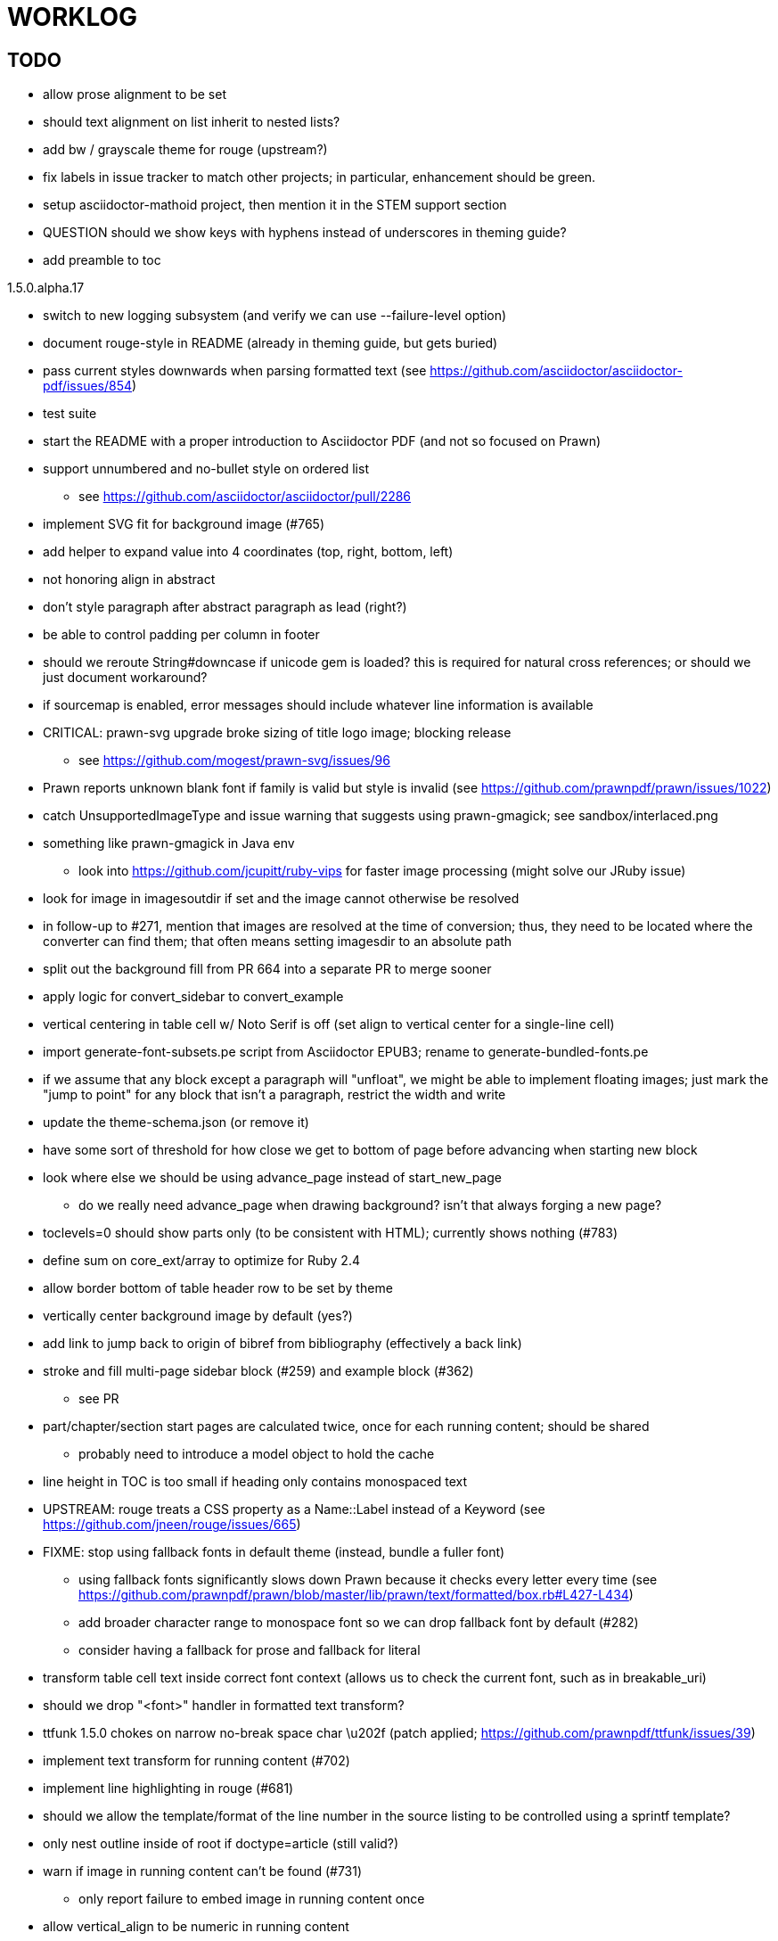 = WORKLOG

== TODO

* allow prose alignment to be set
* should text alignment on list inherit to nested lists?

* add bw / grayscale theme for rouge (upstream?)
* fix labels in issue tracker to match other projects; in particular, enhancement should be green.
* setup asciidoctor-mathoid project, then mention it in the STEM support section
* QUESTION should we show keys with hyphens instead of underscores in theming guide?
* add preamble to toc

.1.5.0.alpha.17
* switch to new logging subsystem (and verify we can use --failure-level option)
* document rouge-style in README (already in theming guide, but gets buried)
* pass current styles downwards when parsing formatted text (see https://github.com/asciidoctor/asciidoctor-pdf/issues/854)
* test suite
* start the README with a proper introduction to Asciidoctor PDF (and not so focused on Prawn)
* support unnumbered and no-bullet style on ordered list
 ** see https://github.com/asciidoctor/asciidoctor/pull/2286
* implement SVG fit for background image (#765)
* add helper to expand value into 4 coordinates (top, right, bottom, left)

//-
* not honoring align in abstract
* don't style paragraph after abstract paragraph as lead (right?)
* be able to control padding per column in footer
* should we reroute String#downcase if unicode gem is loaded? this is required for natural cross references; or should we just document workaround?
* if sourcemap is enabled, error messages should include whatever line information is available
* CRITICAL: prawn-svg upgrade broke sizing of title logo image; blocking release
 ** see https://github.com/mogest/prawn-svg/issues/96
* Prawn reports unknown blank font if family is valid but style is invalid (see https://github.com/prawnpdf/prawn/issues/1022)
* catch UnsupportedImageType and issue warning that suggests using prawn-gmagick; see sandbox/interlaced.png
* something like prawn-gmagick in Java env
 ** look into https://github.com/jcupitt/ruby-vips for faster image processing (might solve our JRuby issue)
* look for image in imagesoutdir if set and the image cannot otherwise be resolved
* in follow-up to #271, mention that images are resolved at the time of conversion; thus, they need to be located where the converter can find them; that often means setting imagesdir to an absolute path
* split out the background fill from PR 664 into a separate PR to merge sooner
* apply logic for convert_sidebar to convert_example
* vertical centering in table cell w/ Noto Serif is off (set align to vertical center for a single-line cell)
* import generate-font-subsets.pe script from Asciidoctor EPUB3; rename to generate-bundled-fonts.pe
* if we assume that any block except a paragraph will "unfloat", we might be able to implement floating images; just mark the "jump to point" for any block that isn't a paragraph, restrict the width and write
* update the theme-schema.json (or remove it)
* have some sort of threshold for how close we get to bottom of page before advancing when starting new block
* look where else we should be using advance_page instead of start_new_page
 ** do we really need advance_page when drawing background? isn't that always forging a new page?
* toclevels=0 should show parts only (to be consistent with HTML); currently shows nothing (#783)
* define sum on core_ext/array to optimize for Ruby 2.4
* allow border bottom of table header row to be set by theme
* vertically center background image by default (yes?)
* add link to jump back to origin of bibref from bibliography (effectively a back link)
* stroke and fill multi-page sidebar block (#259) and example block (#362)
 ** see PR
* part/chapter/section start pages are calculated twice, once for each running content; should be shared
 ** probably need to introduce a model object to hold the cache
* line height in TOC is too small if heading only contains monospaced text
* UPSTREAM: rouge treats a CSS property as a Name::Label instead of a Keyword (see https://github.com/jneen/rouge/issues/665)
* FIXME: stop using fallback fonts in default theme (instead, bundle a fuller font)
 ** using fallback fonts significantly slows down Prawn because it checks every letter every time (see https://github.com/prawnpdf/prawn/blob/master/lib/prawn/text/formatted/box.rb#L427-L434)
 ** add broader character range to monospace font so we can drop fallback font by default (#282)
 ** consider having a fallback for prose and fallback for literal
* transform table cell text inside correct font context (allows us to check the current font, such as in breakable_uri)
* should we drop "<font>" handler in formatted text transform?
* ttfunk 1.5.0 chokes on narrow no-break space char \u202f (patch applied; https://github.com/prawnpdf/ttfunk/issues/39)
* implement text transform for running content (#702)
* implement line highlighting in rouge (#681)
* should we allow the template/format of the line number in the source listing to be controlled using a sprintf template?
* only nest outline inside of root if doctype=article (still valid?)
* warn if image in running content can't be found (#731)
 ** only report failure to embed image in running content once
* allow vertical_align to be numeric in running content
 ** Prawn formatted_text_box doesn't support a numeric value for :valign; need to add upstream (or patch)
* allow color and string template to be specified for alt text (#730)
* if image fails to load, could draw a box with an X in it to indicate it's broken
* enable fit=scale-down (or fit=contain) for title logo image; otherwise, just let it get clipped (will require passing at option to embed_image to prevent page from advancing)
* add option to force margin (to apply even when at top of page)
* make section depth for section-title attribute in running content configurable (#726)
* add ability to set watermark_image which goes on top of each (non-imported) page instead of bottom (#727)
* AsciiDoc table cell leaves padding below last block (due to no margin collapsing)
* M+ 1mn box drawings have width of 1000 instead of 500, so they don't draw box correctly (see https://github.com/prawnpdf/prawn/issues/1002)
 ** looks like we're going to have to patch the font to draw the box lines correctly in a 500x860 space
 ** might want to file this upstream
* rewrite optimize-pdf using rghost (#535) (also see #21 and #22)
 ** prototype implemented!
 ** add Optimizer class; wire to cli (separate issue?)
 ** we could recommend using HexaPDF with some sample code in README, but we can't integrate it since it's AGPL
* QUESTION: should we defer image dimension assignments to calc_image_dimensions for raster images (similar to resize from Prawn SVG)
* passing align to layout_heading leads to ugly code
* we could support the big and small roles on phrase by mapping to base_font_size_large and base_font_size_small
* allow height of inline image to be set to line height (perhaps 1em?) (#711)
* add support for file root / web requests for inline SVGs (#683)
 ** also, disable file requests when safe mode is secure
* FILE ISSUE: support transparent background colors (e.g, f5f5f580)
 ** might have to switch to rgb, rgba, cmyk, cmyka instead of arrays; or 2D array?
* need custom cell impl to handle paragraph breaks in table cell properly
* what should we set as the border color if the source highlighting theme has a background color?
* use fdiv instead of forcing numeric to float
* use the keyword "normal" instead of "regular" to refer to the non-styled font file
* make sure any state is cleared after conversion, including attributes assigned
* height of listing block not calculated correctly when string of contiguous characters exceeds length of line
 ** put listing block with very long line inside of sidebar; see that sidebar height is incorrect (too large)
 ** is this because source highlighting is not done in scratch document?
* add line swell when drawing dashed line on listing block
* rework resolve_image_path API so it's more logical; override based on type of first argument; document as option
* rename text-alignment attribute to text-align? (change is within alpha.14, so still a chance to change)
* report cursor / bounding box bug in column_box
* introduce theme keys for styling index
* index term that wraps should have a hanging indent (#645)
* rename inherited_align to text_align? (and base_align to base_text_align?)
* make sure any state is cleared after conversion, including attributes assigned
* when removing callout numbers, also remove the leading space so we don't mess up the highlighter
 ** in particular, messing up highlighting for apache conf file
* make dpi configurable (controls the px to pt conversion)
* should we make :px the default units in to_pt? or require explicit units?
* QUESTION should we cache background color of source highlighting theme?
* block anchors should be positioned on same page as content if content is forced to new page
 ** call theme_margin <type>, :top first
 ** theme_margin should return distance moved (0 if advanced to new page)
 ** pass effective margin as optional argument to add_dest_for_block to adjust placement
 ** already handled for block images
* QUESTION: should we skip starting new page if image doesn't fit on whole page?
* consider using unlink on creation for tmpfile; see http://ruby-doc.org/stdlib-1.9.3/libdoc/tempfile/rdoc/Tempfile.html#method-i-unlink
* might be faster to not use TextDecorationTable lookup in to_styles (though it's only called once)
* if icon is specified, font-based icons are enabled, and value doesn't end in file extension, assume custom icon name
  ^ for core
* look into using close! on tmp file, which will safely unlink
* justify does not work in normal table cell (and does not inherit from base)
* support horizontal alignment of AsciiDoc table cell content (need to handle explicitly)
 ** only relevant when using subtable since it must have width < cell width

* format code to align with project standards
* -v doesn't turn on warnings soon enough to catch warnings in Asciidoctor/Asciidoctor PDF
 ** might need to look ahead at arguments
* allow front cover and back cover image to be defined in theme as fallback; document in theming-guide
* keep together lines of a colist item?
* support image URL (using resolve_image_path) in running content (what about data-uri?)
* numbering for appendix subsections is not correct; should be A.1, A.2 (#627)
 ** seems like an issue in core too
* BUG: http://asciidoctor.org[Asciidoctor] surrounded by smart quotes doesn't get translated to a link (as it should)
* FILE ISSUE: draw border for quote/verse block on right if text is aligned to the right
* Prawn should not move cursor before placing image if image exceeds height of bounding box
 ** ^ workaround in place by overriding move_text_position
* part title / number (#597)
 ** upper roman numeral
 ** add part-label, fallback to Part (e.g., Part I)
 ** only use roman numeral in toc
* support equal column widths in header/footer as "columns: 3*" (with optional leading alignment)
* support padding for each column in running header/footer
* should we move files under asciidoctor/pdf and use asciidoctor-pdf as the alias? (#262)
* consider moving RomanNumeral into a gem named roman_numeral
* should vertical alignment of admonition icon/label should respect padding on content? have it's own padding?
* allow general settings for admonition icon to be set using admonition_icon key prefix (e.g., admonition_icon_size)
* allow alignment to be set on discrete heading using role
* SIMPLE: mark required theme keys (assume keys are optional by default)
 ** required keys can never have a null value; most are set by base theme
* allow font properties to be set for normal paragraph separate from base (need to think about inheritence)
* allow alignment of list to be set separately from base align (and perhaps a hint in document) (#182)
* use <a id=""></a> instead of <a name=""></a> for anchor point in formatted text
 ** benchmark to see if it's faster to use empty or non-empty element in parser
* text decoration should be supported as part of theme_font
* QUESTION: should we set pdf-anchor attribute on every node that has an id?
 ** isn't it required for cross references to work?
* QUESTION should preface subsection be numbered? (although it is numbered in DocBook and dblatex)
* new design for keep together; necessary to get exact height accounting for gaps at page breaks
 .. in dry run, set to stop when advancing to next page (override on_page_create to throw exception)
 .. if less than one page, return calculation (similar to what we do now)
 .. if greater than one page, clear on_page_create; move to y offset of original and start dry run again; fix calculation
 .. (if not keeping together, we can skip 1 and 2)
 .. might be able to avoid dry run for listing/literal in obvious cases; engineering estimate
* lines in a paragraph that splits across a page doesn't have proper line height shift
* rename "convert_content_for_" since it can collide with existing blocks; don't start with "convert_"
* don't orphan block title (make sure anchor stays with start of block)
* QUESTION should we report full image path of gif in warning message when prawn-gmagick is not available?
* QUESTION should we add destination to top of imported PDF page?
 ** import page should accept id as section, optional argument
* leading (line height) isn't applied when content is split across pages
* generate fonts without PS Glyph Names to reduce file size
 ** create script that can generate fonts entirely from original font source
* if start_new_page is called at end of layout_chapter_title, and media=prepress, ghostscript reports an error
 ** problem is no color space is set; can fix by calling update_colors before advancing to recto page in start_new_chapter
 ** maybe introduce a skip_page helper to combine these operations?
 ** upstream issues: https://github.com/prawnpdf/prawn/issues/951 and https://github.com/prawnpdf/prawn/issues/473
* document how to test / use a PR
 ** see https://github.com/asciidoctor/asciidoctor-pdf/issues/462#issuecomment-246200953 (Bundler)
 ** also see https://github.com/asciidoctor/asciidoctor-pdf/issues/650 (Gradle)
 ** clearer instructions for how to test local development version (using rake install)
* allow font size of dot_leader to be specified (some risk if it exceeds size of entries)
* add empty? method to Page (instead of page_empty? on document)
* UPSTREAM: add option to svg method to not move cursor (in prawn-svg)
* UPSTREAM: in prawn: go_to_page should accept second argument that is cursor position (can we patch?)
* UNRESOLVED: dry_run should start at cursor of main document (or as option); total height calculation would need to be revised
 ** box_height isn't currently accurate when it spans more than one page
 ** this should fix height calculation when content is split over a page break (leaving small amount of excess)
 ** make sure at least one line can be written when code is split or else jump to next page
 ** however, if cursor is advanced to fit content on page, then that excess will cause box_height to be too large
 ** life would be simpler if Prawn allowed us to draw graphics at bottom layer
* space around inline anchors/index entries doesn't get collapsed by text formatter
* add support for format attribute on image macro to image-related attributes such as title-page-background-image
 ** support explicit image format for cover page image and page background image
* allow background image to be sized and positioned using attributes
* introduce abstract-title attribute to complement preface-title?
* need some sort of post_construct method for converter that receives document
 ** inline convert methods can get called before init_pdf
 ** monkeypatch?
* document nonfacing option more clearly (in README or theming guide)
* create document that explains how built-in fonts are generated and what subsets are selected
 ** I need instructions for myself so I know how to update/modify the fonts
 ** document in theming guide what must be done to prepare fonts (old-style 'kern' table, optionally subset) (file issue!)
* consider supporting icon tag in parser to simplify how inline icons are stored; simpler use of passthrough content
* cache stateless cell data resolved from theme (don't need to recalc each time; at least per table)
* FILE ISSUE: autowidth on table doesn't work for multi-line content (prawn-table bases width calculation on normalized value)
 ** table ends up being stretched even though it doesn't need to be
 ** I don't know a way to determine how much width a block of rendered content occupies
 ** see https://github.com/prawnpdf/prawn-table/issues/73
* table logic: does the layout_table_caption have to be inside the table block? can we pre-calculate the actual width for the caption? does the table offer a callback we can use to keep the caption on the same page as the table?
* introduce object to store/organize running content data and specs
* QUESTION: should theme font handle hierarchical keys (either explicitly or implicitly)
* need to support .canvas role on image so it isn't shrunk to fit inside top/bottom margins
 ** perhaps .canvas, .canvas-x, .canvas-y
 ** allow image to span width of page (role=canvas, role=canvas-x or role=canvas-y); if role is canvas or canvas-y, then it does not consume height
 ** partially addressed by vw units
* FILE ISSUE: when split source listing, add top padding to bounding box (or is it the line metrics top?)
 ** actually, this has to do with the a miscalculation in dry run when not starting from same y position
* stroke and fill multi-page sidebar block (#259) and example block (#362)
* support URL images in running content (need to delegate to resolve_image_path)
* add feature to number bullets according to section number (needed for OpenDevise agreements)
 ** allow ordered list marker to be prefixed by section number (a global setting?)
* outline should link to title page if there's a cover page (skip cover page and ensuing blank page)
* don't allow title page content to jump to next page
* might be better to organize fragments of source chunks by lines (and pass that around) to simplify post-processing
* support negative start value for list (#498)
 ** need to count negative numbers in correct direction
* support zero-leading integers (use dedicated type like w/ roman numerals) in reversed order lists
* margins/paddings at page boundaries are strange, fragile
* implement margin collapsing (between blocks)
 ** would eliminate need for negative padding for blockquote
* bw theme for Rouge to match output of Pygments bw
 ** also look at grayscale theme from highlight.js
* the nested? method on list isn't checking if nested inside a block inside a list
 ** need an example
* wrapped lines in source listing should be indented to account for line number gutter (#504)
* add sample SVG to content of chronicles-example.adoc (we do already use one for title page)
* inline images: allow built-in font family names for SVG to be remapped
* inline images: should we be passing absolute image path in tag or something relative (or even a lookup id?)?
* large image runs into running footer (doesn't bottom margin need to be aligned with running footer height?)
* should str_to_pt helper handle % and vw units?
* allow format of printed link to be controlled by theme (similar to what we do in the manpage converter)
* FILE ISSUE: should not wrap at formatting mark unless it's at a break opportunity
 ** the problem here is that Prawn is allowing breaks at the boundaries of text fragments; it should only look at the contents
* allow top as alternative to margin_top for all elements on title page (#431)
* swallowing exceptions! (any use of e.message in a string is dangerous)
* conum not aligned vertically with callout text (perhaps too small?)
* conum should never wrap (push it into the text if necessary)
* decouple theme settings for section titles and discrete headings
* decouple listing/literal/source theme settings; currently all under code
 ** separate theme control for listing vs literal block (and maybe source too)
* replace explicit char ranges with classes in regexp (e.g., [[:word:]] or \w)
* devise a way to specify a value as a string literal (variable replacement only) in theme
* apply calculated theme values after loading?
* allow "content" in place of recto_content & verso_content for running header/footer
 ** still relevant after restructuring?
* be more specific in theming guide as to where prose_margin_top and prose_margin_bottom apply
* allow valign value to be a number (requires change to Prawn)
* allow background color to be set for chapter / heading
* allow border to be set around block image (#767)
* file issue in prawn to dispatch to image handler for images it doesn't know about
* add brief mention in theming guide that deeper customizations can be achieved by extending the converter
 ** see sandbox/asciidoctor_pdf_extensions.rb
 ** reference infoq-minibook repo & blog post
 ** document how to extend the converter, use Prawn
 ** document how to override the Ruby code to get custom styling in the theming guide
* is https://github.com/packetmonkey/prawn-pdfimage a safer way than prawn-templates to import PDF as image?
* rename ThemeLoader to ThemeReader (or ThemeManager)?
* normalize step leaves space after endline at a hard line break (doesn't seem to affect flow)
* *margin per heading level* (#176)
* need a single object to hold complete font properties; different from font family/style object
* font method should support a single argument that's a font object or font hash
 ** in general, the way font properties are set needs to be cleaned up
* allow font size in theme to be specified in em or %
 ** should multiply value being inherited
* can't put margin top on chapter (chapter_top?) (#576)
* convenience method to check if there's enough room for another line on page
* allow dynamic background image with page number in path
* running header/footer covers content (perhaps just a limitation that needs to be documented)
* document that palette-based transparent in PNGs is not supported in older version of Prawn
* FILE ISSUE: for prawn to preserve space (even w/ guards, spaces don't preserve over wrapped lines)
 ** if this is fixed, we can remove all the guard indent code
 ** we also have a problem that soft hyphens in wrapped content get dropped
* FILE ISSUE: for prawn to support spacer fragments with fixed width / height and no text (or text is ignored in calculations)
 ** needed for arranging inline objects
* document limitations in README (such as no linear gradients in SVG, etc)
* document all permutations of image sizing
* set vposition on title page logo image explicitly to avoid page overrun?
* verse has problems with wrapping if line is long (in what way?)
* allow default kerning to be set using theme
* keep line comment in front of callout number to aid copying?
* rework pull request for source line numbers (combine with restore conum logic if conums are enabled)
 ** also combine with the preserve_space logic
* should we shorten the keys to front-cover and back-cover (since image is implied?)
* keep caption with table (check for sufficient space); only for top placement since bottom placement is much harder
* allow valign to be set on image block (vertical center in page for things like slides)
* allow title page image "bottom" to be set instead of "top" (mutually exclusive)
* rtl (see ./sandbox/rtl/ folder)
* pass macro doesn't work in source block when macro subs and highlighting are both enabled (#180)
* enable cache_images option for prawn-svg (#223)
* bind image_registry between scratch and main document so we don't process the same image more than once
 ** need to do some testing
* show SVG warnings if debug (or trace) is on
* clean temporary files once per conversion instead of per node? (file issue)
* title is being rendered 3 times (maybe one for scratch?); explain why in comments if normal
 ** block title?
* continue working on json schema for theme; try to generate keys section from it
* rethink how we're handling line heights for fonts, then document carefully
 ** look closer at line_height and line_height_length and see if we need to document other details
 ** allow line height to be set in more places (such as the prose for admonition, example, sidebar, etc)
* implement first-line indent for paragraphs (seems like conflict w/ our text formatter)
 ** option to not indent first paragraph in section
 ** add indent/noindent options
 ** if you indent, perhaps drop the margin between paragraphs?
* add entry to TOC for preamble/preface
* can we create fragments directly in converter instead of using the formatted text parser?
 ** would need to override how blocks join content; perhaps even how apply_subs works
* don't issue warnings on scratch document
 ** perhaps introduce a helper method to abstract this away
* getting a line wrap break before comma if preceding word is emphasized (problem in Prawn wrapping)
 ** no longer a problem? perhaps was due to #462; could also be when it does wrap by char
* toc
 ** make dot leader style separate from title / number
* running content
 ** side margins (allow override, default to content margins)
 ** numbered and unnumbered chapter and section titles (file issue)
 ** chapter and section number (easily solved by previous)
 ** separate running content for chapter page (by default uses normal content)
* should we rename base_ to body_ to make it more familiar to CSS developers?
* support !include in theme file (#571)
* add cover page example to chronicles so people see how to use it
 ** need to find a good cover page
* don't orphan a single line of paragraph (send it with a buddy line)
 ** implement orphan sentences for paragraph
* fail gracefully if theme file cannot be found
 ** report it can't be found (should we fallback to default theme?)
* expose theme variable on document (using attr_reader?)
* dedicated style for top/bottom margin of outline list
 ** allow margin top and bottom to be set for lists (applies to outer-most list)
 ** allow spacing between nested lists levels be configured in theme
* need dedicated theme styles for paragraph spacings, etc
* subtitles for parts and chapters (#623)
* part titles need their own styling
* add color calculation functions in theme file (like in SASS)
* create utility method to get % offset of page as y value (option to constrain to bounds)
* document why we have converter assignment in convert_content_for_block method
 ** do we still need the converter hack in convert_content_for_block? (seems to be needed for admonitions)
* support transparency for colors (this is now supported by resolve_theme_color)
 ** utility to coerce the color value transparent to nil (better handling in general)
* support generic color (or value) attribute in formatted text parser instead of specific color systems (rgb, cmyk)
* **allow theme_font to set line_height** (honor this setting from document)
 ** theme setting for code line height (currently using base_line_height)
* should we put an entry for doctitle in the outline if notitle is set? (need to test these edge cases)
* add more theme control over toc (per-level font size, style, color, etc)
* strip formatted text (e.g., monospace) from headings and toc entries
* prevent title-logo-image from spilling to next page (same with title content)
* document what each keep_together is doing / expects
 ** keep_together really needs to pick up the inherited horizontal bounds or else measurement is inaccurate; fixed?
* code cleanups (regexps to constants, nil? checks and such)
 ** split prawn_ext/extensions into individual files based on function
* enable line above (or below?) title on title page (file issue)
 ** perhaps 4-sided border?
* file upstream issue for Prawn to warn if it can't resolve a glpyh (or monkeypatch it)
* support web fonts; use uri-cache to avoid redundant fetching
* align caption to match alignment of block image
* make conum glyphs configurable in theme (use reference table to resolve)
* CJK and/or multilingual support (see https://github.com/chloerei/asciidoctor-pdf-cjk)
* description list term should keep together with content (file issue)
* allow font properties to be set for lists (description_list, outline_list)
* remove pdfmarks file after optimizing
* look into single_line + shrink_to_fit in listings, perhaps other places
* refactor as Prawn view to avoid method name conflicts (also see https://github.com/prawnpdf/prawn/issues/802)
* create proper default (Asciidoctor) theme (#60)
* document how the treetop parser is rebuilt
* rework font so we can set actual height, calculate x_height internally (use 1em for spacings)
* padding top and bottom on content affects height_of calculations (need to review)
* code font needs to support more than just ascii (Golo license block is an example)
* don't cutoff content in partintro
* admonition styles are one big hack; need to be organized and based on theme
* BUG: autofit logic not working with Courier (still overrunning line)
* honor safe mode rules
* print scratch.pdf file if verbose / trace mode is on in Asciidoctor
* introduce setting to indent section content
* rename default theme to docbook theme, make default the Asciidoctor theme (should we have a base theme?)
* allow relative font size for inline code to be set (perhaps a percentage or em value? there are problems with this in arranger)
* apply line height metrics for table content
 ** figure out how to adjust line height for monospaced cell content
 ** figure out how to layout regular cell content to adjust for line height
* document the typeset_text methods very clearly
* move check for node.title? inside layout_caption
* theme idea / tester: see sandbox/ebook-learn_version_control_with_git-SAMPLE.pdf
* make alternating page title position optional (via theme?)
* fix passthrough placeholders that get caught up in syntax highlighting (see https://github.com/asciidoctor/asciidoctor/blob/master/test/blocks_test.rb#L2258-L2277)
* honor font defs in SVG (to get M+ 1p); prawn-svg supports loading fonts; need to pass fonts to prawn-svg
* should we support % as a unit in theme (divides by 100 and sets float value)?
* disable monospace font color (and family?) in headings
* add source language to upper-right corner of listing block
* implement quote style from default Asciidoctor stylesheet
* reorganize Prawn extensions (see prawn-table for example)
* rename "theme" to "style"? (or allow both?)
* restrict custom theme path to jail (or load from load_path)
* enforce jail on SVG option enable_file_requests_with_root
* implement convert_toc
* italic text in a line of text styled as bold in the theme loses its bold style
* introduce method for start_initial_page?
* make outline a document option (perhaps "outline" like "toc")
* add bench/ directory for the script to test the speed of the formatted text parser
* start page numbering on page 1 (use /PageLabels reference to make i the title page number)
 ** add this feature upstream to Prawn
* *report image only page w/ stamps corruption issue to Prawn*
 ** still true?
 ** I believe we patch by calling `update_colors if graphic_state.color_space.empty?`
* add /PageMode /UseOutlines
* cli arguments
 ** theme (pdf-style, pdf-stylesdir)
 ** enable/disable writing pdfmark file
 ** optimize-pdf
* implement footnotes correctly (#73, #85)
* flesh out outline more (in what way?)
* flesh out title page more
 ** document subtitle (partially solved)
* don't create title page for article doctype (#95, #105)
 ** only create title page if doctype=book
* allow character spacing to be controlled by theme
* allow pdf-page-margin to be set in document
 ** intended primarily for image slideshows
 ** this is slighly more complicated now that we have mirror margins; perhaps can't set those from document?
* use `module Asciidoctor; module PDF; module FormattedText` convention to simplify indentation
* introduce code style guide (like in Jekyll AsciiDoc); perhaps make this a shared file in the Asciidoctor ecosystem?
* I'd like for theme to be able to set font scan path for Prawn SVG, but registry is global
* rename dot_leader to just leader or tab_leader?
* rename align to text_align?
* QUESTION should bullets be on right if list alignment is right (what about center?)
* QUESTION should we resolve font-based icons globally, in init_pdf?

* use treetop to parse and evaluate theme file
* use or don't use pad method? check performance
* switch wolpertinger to howling grasshopper mouse

== Major Efforts / Milestones

* add a test suite
* refactor as Prawn View
* add support for footnotes (as article or chapter endnotes)
* pass styles downwards to child elements in formatted text transform instead of decorating on way out of hierarchy
* rework text handling in Prawn to support line height natively
* margin collapsing (like CSS)
* use proper model to handle the page number to current part/chapter/section mapping in running content
* cleanup/reorganize imports in lib/asciidoctor/converter.rb

== Documentation

* "Incorrect number of arguments in 'SCN' command" happens when you add a stamp to an imported page
* be mindful that layout_prose adds margin to bottom of content by default (important when working in a bounding box)
* ttfunk does not support ligatures (e.g., fi -> ﬁ); we could do this manually in post_replacements

== Questions

* should we calculate column widths before cell data so we can pass width to AsciiDoc table cell?
* should we ensure natural_content_width is called first (by calling it explicitly)?
 ** seems by calling width on table in convert_table, this isn't necessary
* should width for AsciiDoc cell when autowidth is set default to even distribution (accounting for colspan?)

== Notes

* when using `single_line: true` on formatted_text, it's necessary to reapply our padding top/bottom from line metrics
* we always leave cursor on start of page we're about to write on; certain checks rely on this fact
* "section title" is the semantic element; "heading" is the structural element
* /PageLabels/Nums must have entry for every page in front matter, even if a blank page
 ** in fact, must account for every page or else numbering lags behind when scrolling document
* if we set the vposition on image to a numeric value, it skips the overrun check that happens internally
* any instance variables referenced by converter methods for inline nodes could get accessed before the converter for document is called
* Evince throws warning when printing PDF if & is used in document title; but this is valid according to the PDF specification
* Prawn drops fragments with empty text (hence the need to use zero-width space)
 ** analyze_glyphs_for_fallback_font_support drops fragments with empty text
 ** later on, initialize_wrap drops fragment with empty text
* use term "page number label" to refer to the visible, printed page number (not the implicit page number)
* vertical alignment of text doesn't work properly in Prawn; better to calculate alignment manually, if possible
* width_of_string returns a value from the font horizontal metrics map even if glyph is not present in font
* check for AFM font using: theme_font :link { font.unicode? }

== Snippets

Report error eagerly if can't read image in running content:

```
warn %(asciidoctor: WARNING: could not embed image in running content: #{path}; #{e.message})
side_content[position] = %([#{attrs['alt'] || (::File.basename path, (::File.extname path)).tr('_-', ' ')}]
```

== Prawn Wishlist

* fragment should be able to specify it's own width
* test string with include? before gsub (for example, stripping zero-width spaces)

== Known Issues

* when paragraph text runs to another page, all zero-width spaces and soft hyphens have been removed from the text; this means word breaks don't work and callbacks for placeholder text aren't called
* inline image at start of the line is slighly shifted to the right due to the fact that it's placed in the center of the reserved fragment width; perhaps we are adding this padding

== Potential Optimizations

* if autofit is set on a listing/literal block that has conums, we are splitting fragments by line twice
* comparing > 0 is slightly faster than == 0 (for cases when we can swap the logic)
* could define rx constants on demand, such as:

  self.class.const_set :UriSchemeBoundaryRx, /(?<=:\/\/)/ unless self.class.const_defined? :UriSchemeBoundaryRx, false

== Usage Optimizations

* uncompress PNG files to avoid slow zlib inflating step in Prawn
* flatten PNGs (remove alpha channel) since it messes up font rendering on the page in Adobe Acrobat Reader (need to verify)
* avoid the fallback font if possible (use full fonts in your theme) because it checks for *every* glyph
* font families used in SVGs must match keys in the font catalog

== Open Questions

== Implementation

* should we read SVG file using UTF-8 encoding; or does REXML handle encoding?
* can we leverage before_rendering_page callback on table?
* should we use move_past_bottom in some places instead of start_new_page?

=== Design

* remove/reduce padding above heading when it appears at the start of a page?
* Default line height?
* Should the heading sizes be calculated according to the default font size?
* Page margins
* Body indentation?
 ** recto / verso indentation?
* Size of masthead / footer
* Line separating masthead / footer?
* Separate title page
* Start chapter on new page?
* Special layout for chapter page?

=== Theme

* keep or drop base_ prefix in theme? I think we should keep it because it provides context elsewhere in the document (e.g. $base_font_size vs $font_size)

== Resources

* https://code.google.com/p/origami-pdf/[Origami PDF: A PDF inspection library]
* https://github.com/a1ee9b/PrintPretty[A theme for PDF designed for printing]
* http://randomtextgenerator.com[Random Text Generator, supports multiple languages]
* http://clagnut.com/blog/2380[List of pangrams]
 ** http://www.camcc.org/_media/reading-group/qianziwen-en.pdf[1,000 character classic (Chinese)]
* pdf2svg can convert the PDF file into an SVG (one SVG per page)
* https://blog.codeship.com/build-math-evaluation-engine[How to Build a Simple Math Evaluation Engine]
* http://blog.typekit.com/2011/11/03/optimizing-fonts-for-the-web-unicode-values-glyph-set-underlines-and-strike-through/[Optimizing Fonts for the Web]
